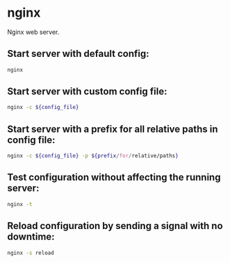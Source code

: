 * nginx

Nginx web server.

** Start server with default config:

#+BEGIN_SRC sh
  nginx
#+END_SRC

** Start server with custom config file:

#+BEGIN_SRC sh
  nginx -c ${config_file}
#+END_SRC

** Start server with a prefix for all relative paths in config file:

#+BEGIN_SRC sh
  nginx -c ${config_file} -p ${prefix/for/relative/paths}
#+END_SRC

** Test configuration without affecting the running server:

#+BEGIN_SRC sh
  nginx -t
#+END_SRC

** Reload configuration by sending a signal with no downtime:

#+BEGIN_SRC sh
  nginx -s reload
#+END_SRC
